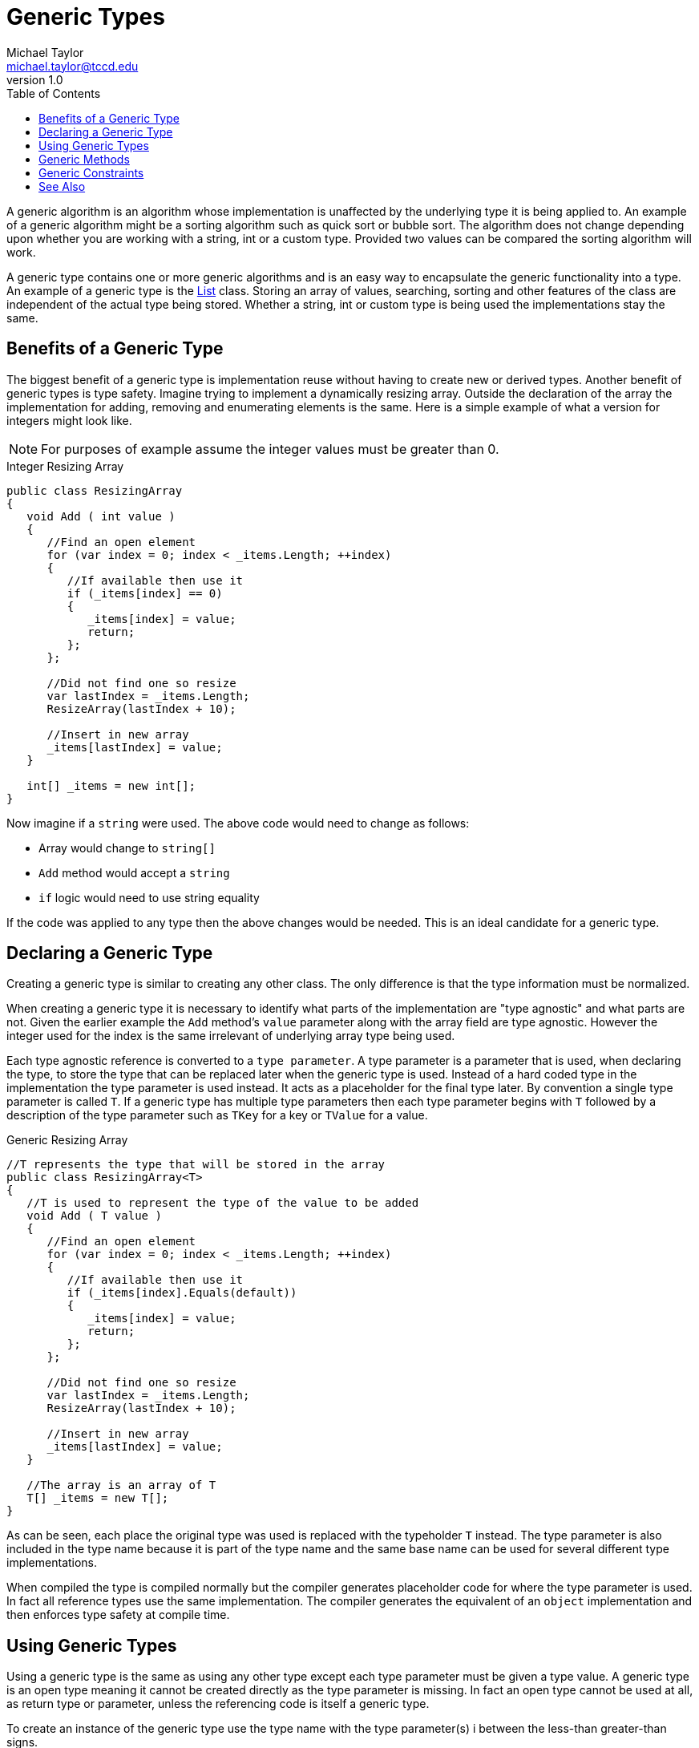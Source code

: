 = Generic Types
Michael Taylor <michael.taylor@tccd.edu>
v1.0
:toc:

A generic algorithm is an algorithm whose implementation is unaffected by the underlying type it is being applied to.
An example of a generic algorithm might be a sorting algorithm such as quick sort or bubble sort.
The algorithm does not change depending upon whether you are working with a string, int or a custom type.
Provided two values can be compared the sorting algorithm will work.

A generic type contains one or more generic algorithms and is an easy way to encapsulate the generic functionality into a type.
An example of a generic type is the link:list.adoc[List] class.
Storing an array of values, searching, sorting and other features of the class are independent of the actual type being stored. 
Whether a string, int or custom type is being used the implementations stay the same.

== Benefits of a Generic Type

The biggest benefit of a generic type is implementation reuse without having to create new or derived types.
Another benefit of generic types is type safety.
Imagine trying to implement a dynamically resizing array.
Outside the declaration of the array the implementation for adding, removing and enumerating elements is the same.
Here is a simple example of what a version for integers might look like.

NOTE: For purposes of example assume the integer values must be greater than 0.

.Integer Resizing Array
[source,csharp]
----
public class ResizingArray 
{
   void Add ( int value )
   {   
      //Find an open element
      for (var index = 0; index < _items.Length; ++index)
      {
         //If available then use it
         if (_items[index] == 0)
         {
            _items[index] = value;
            return;
         };
      };

      //Did not find one so resize
      var lastIndex = _items.Length;
      ResizeArray(lastIndex + 10);

      //Insert in new array
      _items[lastIndex] = value;
   }

   int[] _items = new int[];
}
----

Now imagine if a `string` were used. 
The above code would need to change as follows:

- Array would change to `string[]`
- `Add` method would accept a `string`
- `if` logic would need to use string equality

If the code was applied to any type then the above changes would be needed.
This is an ideal candidate for a generic type.

== Declaring a Generic Type

Creating a generic type is similar to creating any other class.
The only difference is that the type information must be normalized.

When creating a generic type it is necessary to identify what parts of the implementation are "type agnostic" and what parts are not.
Given the earlier example the `Add` method's `value` parameter along with the array field are type agnostic.
However the integer used for the index is the same irrelevant of underlying array type being used.

Each type agnostic reference is converted to a `type parameter`.
A type parameter is a parameter that is used, when declaring the type, to store the type that can be replaced later when the generic type is used.
Instead of a hard coded type in the implementation the type parameter is used instead. 
It acts as a placeholder for the final type later.
By convention a single type parameter is called `T`. 
If a generic type has multiple type parameters then each type parameter begins with `T` followed by a description of the type parameter such as `TKey` for a key or `TValue` for a value.

.Generic Resizing Array
[source,csharp]
----
//T represents the type that will be stored in the array
public class ResizingArray<T>
{
   //T is used to represent the type of the value to be added
   void Add ( T value )
   {   
      //Find an open element
      for (var index = 0; index < _items.Length; ++index)
      {
         //If available then use it
         if (_items[index].Equals(default))
         {
            _items[index] = value;
            return;
         };
      };

      //Did not find one so resize
      var lastIndex = _items.Length;
      ResizeArray(lastIndex + 10);

      //Insert in new array
      _items[lastIndex] = value;
   }

   //The array is an array of T
   T[] _items = new T[];
}
----

As can be seen, each place the original type was used is replaced with the typeholder `T` instead.
The type parameter is also included in the type name because it is part of the type name and the same base name can be used for several different type implementations.

When compiled the type is compiled normally but the compiler generates placeholder code for where the type parameter is used.
In fact all reference types use the same implementation.
The compiler generates the equivalent of an `object` implementation and then enforces type safety at compile time.

== Using Generic Types

Using a generic type is the same as using any other type except each type parameter must be given a type value.
A generic type is an open type meaning it cannot be created directly as the type parameter is missing.
In fact an open type cannot be used at all, as return type or parameter, unless the referencing code is itself a generic type.

To create an instance of the generic type use the type name with the type parameter(s) i between the less-than greater-than signs.

.Use a Generic Type
[source,csharp]
----
var students = new List<Student>();
----

`students` is a list of `Student`.
Because the type is generic it is not possible to accidentally add a non `Student` object to the list nor is it necessary to do any type casting.
If you look at the https://docs.microsoft.com/en-us/dotnet/api/system.collections.generic.list-1.add[Add] method it accepts a parameter of type `Student`.
If you look at the https://docs.microsoft.com/en-us/dotnet/api/system.collections.generic.list-1.remove[Remove] method it does the same thing.

This is why generic types are preferred over general types that use `object`.
The type safety of generic types cuts down on compile and runtime issues.

== Generic Methods

Sometimes an entire type does not need to be generic but a method does.
Methods can be defined as generic as well.
In this case the method must be called with a type parameter but inside the method it can use the type parameter provided the algorithm is generic.

.Generic Method
[source,csharp]
----
public void PrintList<T> ( List<T> items )
{
   foreach (var item in items)
      Console.WriteLine(item);
}
----

In this example a generic method can print the contents of any list because it accepts a generic type and is a generic method.
Generic methods are useful when a full generic type is not needed.
To call the generic method specify the type parameter.

.Calling a Generic Method
[source,csharp]
----
var students = new List<Student>();
...

PrintList<Student>(students);
----

With newer versions of C# type inferencing allows the compiler to infer the type of the generic parameter based upon its usage as a parameter to the method.
The earlier example can be simplified down.

.Calling a Generic Method with Inferencing
[source,csharp]
----
var students = new List<Student>();
...

//Compiler infers that students is List<Student> and therefore only
//the PrintList<Student> overload would work
PrintList(students);
----

NOTE: If a compiler error occurs indicating the type cannot be inferred then just specify the type in the type parameter of the method.

== Generic Constraints

One downside to generic types and methods is that any type can be specified.
Since there is no way to know what type will ultimately be used code inside a generic type or method is limited to the functionality provided by `Object`.
This is overly limiting for a variety of reasons.

- Only a few methods are available.
- Cannot create an instance of the type.
- Type may or may not support `null`.

Because of this type parameters may have constraints.

.Generic Constraint Syntax
----
generic-type-declaration ::= type-declaration where type-parameter : constraints
generic-method-declaration ::= method-declaration where type-parameter : constraints
constraints ::= constraint { , constraint }*
constraint ::= T | new() | class | struct
----

A constraint limits what types are allowed for the type parameter.
The constraint is enforced at the point the type is used in a generic type.
If the type being used for the parameter does not meet the constraints then a compiler error occurs.

.Generic Type with Constraint
[source,csharp]
----
//T represents the type that will be stored in the array
public class ResizingArray<T> where T : IEquatable<T>
{
   //T is used to represent the type of the value to be added
   void Add ( T value )
   {   
      //Find an open element
      for (var index = 0; index < _items.Length; ++index)
      {
         //If available then use it
         if (_items[index].Equals(default))
         {
            _items[index] = value;
            return;
         };
      };

      //Did not find one so resize
      var lastIndex = _items.Length;
      ResizeArray(lastIndex + 10);

      //Insert in new array
      _items[lastIndex] = value;
   }

   //The array is an array of T
   T[] _items = new T[];
}
----

In the above example only types implementing `IEquatable<T>` can be used as the type parameter.

.Generic Method with Constraint

public T Clone<T> ( T value ) where T: ICloneable
{
   return (T)value.Clone();
}

The following constraints are currently allowed on type parameters.

.Generic Constraints
|===
| Constraint | Description
| `new()` | Must have a default constructor
| `class` | Must be a reference type
| `struct` | Must be non-nullable
| T | Must be of type `T` or a derived type
|===

== See Also

link:readme.adoc[Collections] +
link:list.adoc[List Class] +
https://docs.microsoft.com/en-us/dotnet/csharp/programming-guide/generics[C# Generics] +